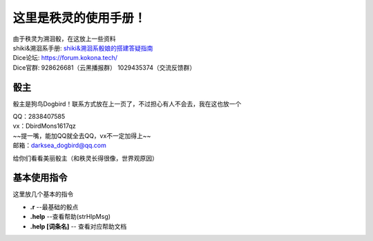 这里是秩灵的使用手册！
========================

| 由于秩灵为溯洄骰，在这放上一些资料

| shiki&溯洄系手册: `shiki&溯洄系骰娘的搭建答疑指南 <https://jcnb1taoolhj.feishu.cn/docx/UupHdhLa7o1NkzxoRGacSHlinae>`_
| Dice论坛: `https://forum.kokona.tech/ <https://forum.kokona.tech/>`_
| Dice官群: 928626681（云黑播报群） 1029435374（交流反馈群）

骰主
----

骰主是狗鸟Dogbird！联系方式放在上一页了，不过担心有人不会去，我在这也放一个

| QQ：2838407585
| vx：DbirdMons1617qz
| ~~提一嘴，能加QQ就全去QQ，vx不一定加得上~~
| 邮箱：darksea_dogbird@qq.com

给你们看看美丽骰主（和秩灵长得很像，世界观原因）

基本使用指令
------------

这里放几个基本的指令

- **.r** --最基础的骰点
- **.help** --查看帮助(strHlpMsg)
- **.help [词条名]** -- 查看对应帮助文档
